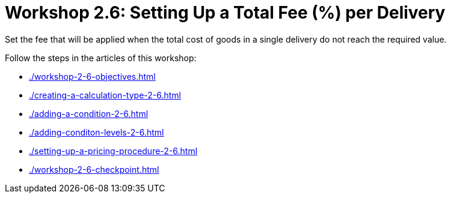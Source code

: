 = Workshop 2.6: Setting Up a Total Fee (%) per Delivery

Set the fee that will be applied when the total cost of goods in a single delivery do not reach the required value.

Follow the steps in the articles of this workshop:

* xref:./workshop-2-6-objectives.adoc[]
* xref:./creating-a-calculation-type-2-6.adoc[]
* xref:./adding-a-condition-2-6.adoc[]
* xref:./adding-conditon-levels-2-6.adoc[]
* xref:./setting-up-a-pricing-procedure-2-6.adoc[]
* xref:./workshop-2-6-checkpoint.adoc[]


